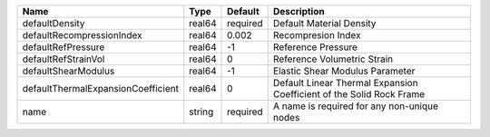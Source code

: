 

================================== ====== ======== ==================================================================== 
Name                               Type   Default  Description                                                          
================================== ====== ======== ==================================================================== 
defaultDensity                     real64 required Default Material Density                                             
defaultRecompressionIndex          real64 0.002    Recompresion Index                                                   
defaultRefPressure                 real64 -1       Reference Pressure                                                   
defaultRefStrainVol                real64 0        Reference Volumetric Strain                                          
defaultShearModulus                real64 -1       Elastic Shear Modulus Parameter                                      
defaultThermalExpansionCoefficient real64 0        Default Linear Thermal Expansion Coefficient of the Solid Rock Frame 
name                               string required A name is required for any non-unique nodes                          
================================== ====== ======== ==================================================================== 


